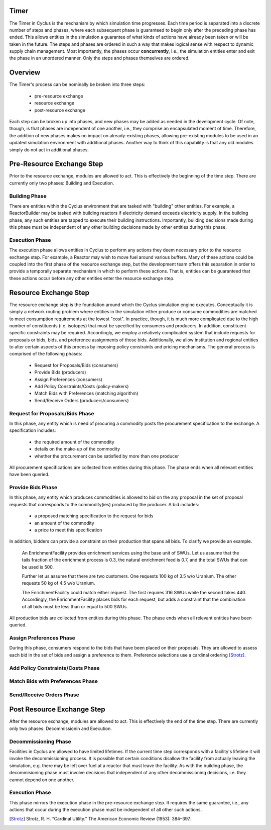 
Timer
=====

The Timer in Cyclus is the mechanism by which simulation time
progresses. Each time period is separated into a discrete number of
steps and phases, where each subsequent phase is guaranteed to begin
only after the preceding phase has ended. This allows entities in the
simulation a guarantee of what kinds of actions have already been
taken or will be taken in the future. The steps and phases are ordered
in such a way that makes logical sense with respect to dynamic supply
chain management. Most importantly, the phases occur **concurrently**,
i.e., the simulation entities enter and exit the phase in an unordered
manner. Only the steps and phases themselves are ordered.

Overview
========

The Timer's process can be nominally be broken into three steps:

 * pre-resource exchange
 * resource exchange
 * post-resource exchange

Each step can be broken up into phases, and new phases may be added
as needed in the development cycle. Of note, though, is that phases
are independent of one another, i.e., they comprise an encapsulated
moment of time. Therefore, the addition of new phases makes no
impact on already-existing phases, allowing pre-existing modules to be
used in an updated simulation environment with additional phases.
Another way to think of this capability is that any old modules simply
do not act in additional phases.

Pre-Resource Exchange Step
==========================

Prior to the resource exchange, modules are allowed to act. This is
effectively the beginning of the time step. There are currently only
two phases: Building and Execution.

Building Phase
--------------

There are entities within the Cyclus environment that are tasked with
"building" other entities. For example, a ReactorBuilder may be tasked
with building reactors if electricity demand exceeds electricity
supply. In the building phase, any such entities are tapped to execute
their building instructions. Importantly, building decisions made
during this phase must be independent of any other building decisions
made by other entities during this phase.

Execution Phase
---------------

The execution phase allows entities in Cyclus to perform any actions
they deem necessary prior to the resource exchange step. For example,
a Reactor may wish to move fuel around various buffers. Many of these
actions could be coupled into the first phase of the resource exchange
step, but the development team offers this separation in order to
provide a temporally separate mechanism in which to perform these
actions. That is, entities can be guaranteed that these actions occur
before any other entities enter the resource exchange step.

Resource Exchange Step
======================

The resource exchange step is the foundation around which the Cyclus
simulation engine executes. Conceptually it is simply a network
routing problem where entities in the simulation either produce or
consume commodities are matched to meet consumption requirements at
the lowest "cost". In practice, though, it is much more complicated
due to the high number of constituents (i.e. isotopes) that must be
specified by consumers and producers. In addition,
constituent-specific constraints may be required. Accordingly, we
employ a relatively complicated system that include requests for
proposals or bids, bids, and preference assignments of those
bids. Additionally, we allow institution and regional entities to
alter certain aspects of this process by imposing policy constraints
and pricing mechanisms. The general process is comprised of the
following phases:

 * Request for Proposals/Bids (consumers)
 * Provide Bids (producers)
 * Assign Preferences (consumers)
 * Add Policy Constraints/Costs (policy-makers)
 * Match Bids with Preferences (matching algorithm)
 * Send/Receive Orders (producers/consumers)

Request for Proposals/Bids Phase
--------------------------------

In this phase, any entity which is need of procuring a commodity posts
the procurement specification to the exchange. A specification
includes:

  * the required amount of the commodity
  * details on the make-up of the commodity
  * whether the procurement can be satisfied by more than one producer

All procurement specifications are collected from entities during this
phase. The phase ends when all relevant entities have been queried.

Provide Bids Phase
------------------

In this phase, any entity which produces commodities is allowed to bid
on the any proposal in the set of proposal requests that corresponds
to the commodity(ies) produced by the producer. A bid includes:

  * a proposed matching specification to the request for bids
  * an amount of the commodity
  * a price to meet this specification

In addition, bidders can provide a constraint on their production that
spans all bids. To clarify we provide an example.

      An EnrichmentFacility provides enrichment services using the
      base unit of SWUs. Let us assume that the tails fraction of the
      enrichment process is 0.3, the natural enrichment feed is 0.7,
      and the total SWUs that can be used is 500.
      
      Further let us assume that there are two customers. One requests
      100 kg of 3.5 w/o Uranium. The other requests 50 kg of 4.5 w/o
      Uranium.

      The EnrichmentFacility could match either request. The first
      requires 316 SWUs while the second takes 440. Accordingly, the
      EnrichmentFacility places bids for each request, but adds a
      constraint that the combination of all bids must be less than or
      equal to 500 SWUs. 

All production bids are collected from entities during this phase. The
phase ends when all relevant entities have been queried.

Assign Preferences Phase
------------------------

During this phase, consumers respond to the bids that have been placed
on their proposals. They are allowed to assess each bid in the set of
bids and assign a preference to them. Preference selections use a
cardinal ordering [Strotz]_.

Add Policy Constraints/Costs Phase
----------------------------------

Match Bids with Preferences Phase
---------------------------------

Send/Receive Orders Phase
-------------------------

Post Resource Exchange Step
===========================

After the resource exchange, modules are allowed to act. This is
effectively the end of the time step. There are currently only
two phases: Decommissionin and Execution.

Decommissioning Phase
---------------------

Facilities in Cyclus are allowed to have limited lifetimes. If the
current time step corresponds with a facility's lifetime it will
invoke the decommissioning process. It is possible that certain
conditions disallow the facility from actually leaving the simulation,
e.g. there may be left over fuel at a reactor that must leave the
facility. As with the building phase, the decommisioning phase must
involve decisions that independent of any other decommissioning
decisions, i.e. they cannot depend on one another.

Execution Phase
---------------

This phase mirrors the execution phase in the pre-resource exchange
step. It requires the same guarantee, i.e., any actions that occur
during the execution phase must be independent of all other such
actions.

.. [Strotz] Strotz, R. H. “Cardinal Utility.” The American Economic Review (1953): 384–397.
